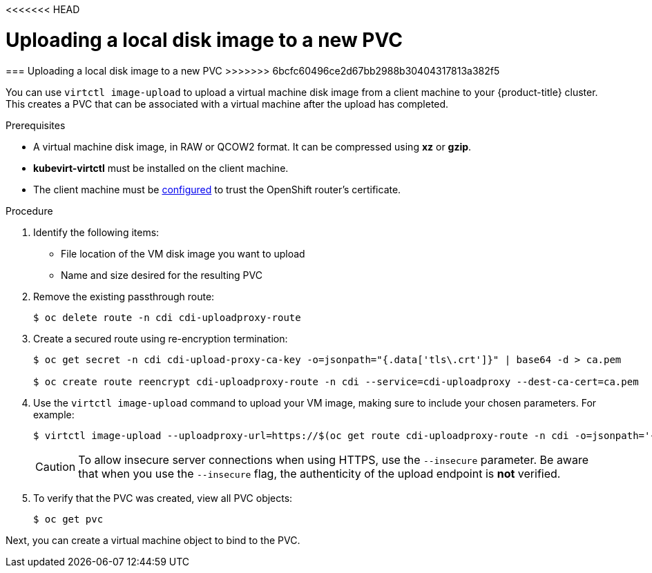 <<<<<<< HEAD
// Module included in the following assemblies:
//
// * cnv_users_guide/cnv_users_guide.adoc

[[upload-vmdisk-virtctl]]
= Uploading a local disk image to a new PVC
=======
[[upload-vmdisk-virtctl]]
=== Uploading a local disk image to a new PVC
>>>>>>> 6bcfc60496ce2d67bb2988b30404317813a382f5

You can use `virtctl image-upload` to upload a virtual machine disk image from
a client machine to your {product-title} cluster. This creates a PVC that can be
associated with a virtual machine after the upload has completed.

.Prerequisites

* A virtual machine disk image, in RAW or QCOW2 format. It can be compressed
using *xz* or *gzip*.
* *kubevirt-virtctl* must be installed on the client machine.
* The client machine must be xref:../install_config/router/default_haproxy_router.html#overview[configured]
to trust the OpenShift router's certificate.

.Procedure

. Identify the following items:
* File location of the VM disk image you want to upload
* Name and size desired for the resulting PVC

. Remove the existing passthrough route:
+
----
$ oc delete route -n cdi cdi-uploadproxy-route
----

. Create a secured route using re-encryption termination:
+
----
$ oc get secret -n cdi cdi-upload-proxy-ca-key -o=jsonpath="{.data['tls\.crt']}" | base64 -d > ca.pem

$ oc create route reencrypt cdi-uploadproxy-route -n cdi --service=cdi-uploadproxy --dest-ca-cert=ca.pem
----

. Use the `virtctl image-upload` command to upload your VM image,
making sure to include your chosen parameters. For example:
+
----
$ virtctl image-upload --uploadproxy-url=https://$(oc get route cdi-uploadproxy-route -n cdi -o=jsonpath='{.status.ingress[0].host}') --pvc-name=upload-fedora-pvc --pvc-size=10Gi --image-path=/images/fedora28.qcow2
----
+
[CAUTION]
====
To allow insecure server connections when using HTTPS, use the `--insecure`
parameter. Be aware that when you use the `--insecure` flag, the authenticity of
the upload endpoint is *not* verified.
====

. To verify that the PVC was created, view all PVC objects:
+
----
$ oc get pvc
----

Next, you can create a virtual machine object to bind to the PVC.


